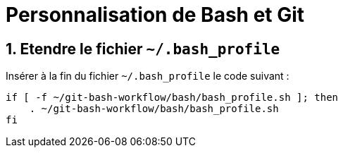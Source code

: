 = Personnalisation de Bash et Git
:numbered:

:BASH_PROFILE_PATH: ~/.bash_profile

== Etendre le fichier `{BASH_PROFILE_PATH}`

Insérer à la fin du fichier `{BASH_PROFILE_PATH}` le code suivant :

[source,shell]
----
if [ -f ~/git-bash-workflow/bash/bash_profile.sh ]; then
    . ~/git-bash-workflow/bash/bash_profile.sh
fi
----